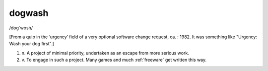 .. _dogwash:

============================================================
dogwash
============================================================

/dog´wosh/

[From a quip in the ‘urgency’ field of a very optional software change request, ca.
: 1982.
It was something like "Urgency: Wash your dog first".]

1. n\.
   A project of minimal priority, undertaken as an escape from more serious work.

2. v\.
   To engage in such a project.
   Many games and much :ref:`freeware` get written this way.

